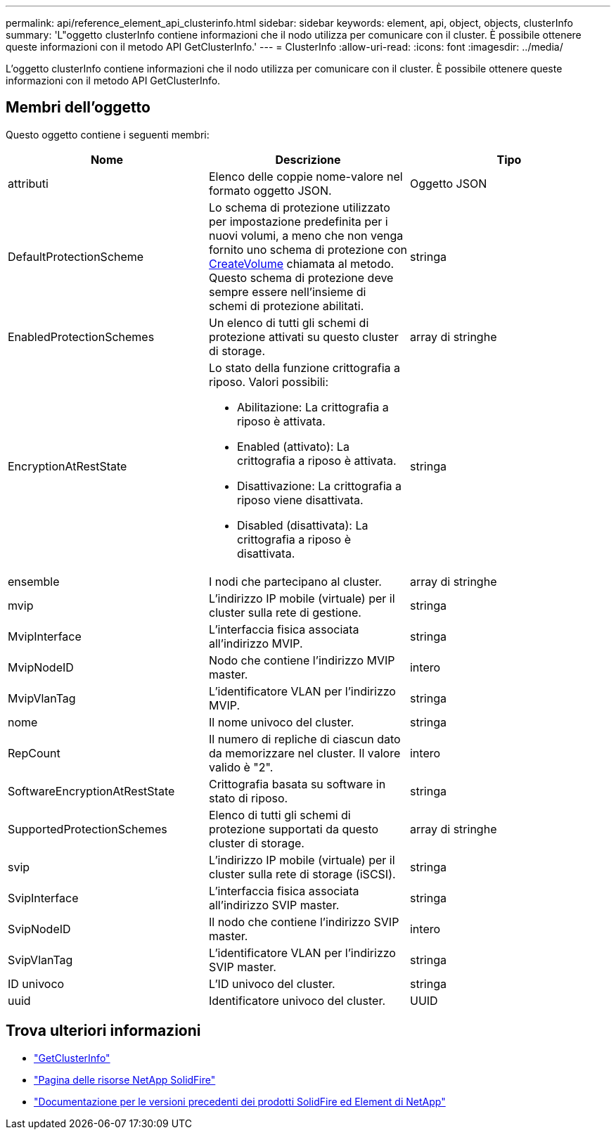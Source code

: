 ---
permalink: api/reference_element_api_clusterinfo.html 
sidebar: sidebar 
keywords: element, api, object, objects, clusterInfo 
summary: 'L"oggetto clusterInfo contiene informazioni che il nodo utilizza per comunicare con il cluster. È possibile ottenere queste informazioni con il metodo API GetClusterInfo.' 
---
= ClusterInfo
:allow-uri-read: 
:icons: font
:imagesdir: ../media/


[role="lead"]
L'oggetto clusterInfo contiene informazioni che il nodo utilizza per comunicare con il cluster. È possibile ottenere queste informazioni con il metodo API GetClusterInfo.



== Membri dell'oggetto

Questo oggetto contiene i seguenti membri:

|===
| Nome | Descrizione | Tipo 


 a| 
attributi
 a| 
Elenco delle coppie nome-valore nel formato oggetto JSON.
 a| 
Oggetto JSON



 a| 
DefaultProtectionScheme
 a| 
Lo schema di protezione utilizzato per impostazione predefinita per i nuovi volumi, a meno che non venga fornito uno schema di protezione con xref:reference_element_api_createvolume.adoc[CreateVolume] chiamata al metodo. Questo schema di protezione deve sempre essere nell'insieme di schemi di protezione abilitati.
 a| 
stringa



 a| 
EnabledProtectionSchemes
 a| 
Un elenco di tutti gli schemi di protezione attivati su questo cluster di storage.
 a| 
array di stringhe



 a| 
EncryptionAtRestState
 a| 
Lo stato della funzione crittografia a riposo. Valori possibili:

* Abilitazione: La crittografia a riposo è attivata.
* Enabled (attivato): La crittografia a riposo è attivata.
* Disattivazione: La crittografia a riposo viene disattivata.
* Disabled (disattivata): La crittografia a riposo è disattivata.

 a| 
stringa



 a| 
ensemble
 a| 
I nodi che partecipano al cluster.
 a| 
array di stringhe



 a| 
mvip
 a| 
L'indirizzo IP mobile (virtuale) per il cluster sulla rete di gestione.
 a| 
stringa



 a| 
MvipInterface
 a| 
L'interfaccia fisica associata all'indirizzo MVIP.
 a| 
stringa



 a| 
MvipNodeID
 a| 
Nodo che contiene l'indirizzo MVIP master.
 a| 
intero



 a| 
MvipVlanTag
 a| 
L'identificatore VLAN per l'indirizzo MVIP.
 a| 
stringa



 a| 
nome
 a| 
Il nome univoco del cluster.
 a| 
stringa



 a| 
RepCount
 a| 
Il numero di repliche di ciascun dato da memorizzare nel cluster. Il valore valido è "2".
 a| 
intero



 a| 
SoftwareEncryptionAtRestState
 a| 
Crittografia basata su software in stato di riposo.
 a| 
stringa



 a| 
SupportedProtectionSchemes
 a| 
Elenco di tutti gli schemi di protezione supportati da questo cluster di storage.
 a| 
array di stringhe



 a| 
svip
 a| 
L'indirizzo IP mobile (virtuale) per il cluster sulla rete di storage (iSCSI).
 a| 
stringa



 a| 
SvipInterface
 a| 
L'interfaccia fisica associata all'indirizzo SVIP master.
 a| 
stringa



 a| 
SvipNodeID
 a| 
Il nodo che contiene l'indirizzo SVIP master.
 a| 
intero



 a| 
SvipVlanTag
 a| 
L'identificatore VLAN per l'indirizzo SVIP master.
 a| 
stringa



 a| 
ID univoco
 a| 
L'ID univoco del cluster.
 a| 
stringa



 a| 
uuid
 a| 
Identificatore univoco del cluster.
 a| 
UUID

|===
[discrete]
== Trova ulteriori informazioni

* link:../api/reference_element_api_getclusterinfo.html["GetClusterInfo"]
* https://www.netapp.com/data-storage/solidfire/documentation/["Pagina delle risorse NetApp SolidFire"^]
* https://docs.netapp.com/sfe-122/topic/com.netapp.ndc.sfe-vers/GUID-B1944B0E-B335-4E0B-B9F1-E960BF32AE56.html["Documentazione per le versioni precedenti dei prodotti SolidFire ed Element di NetApp"^]

